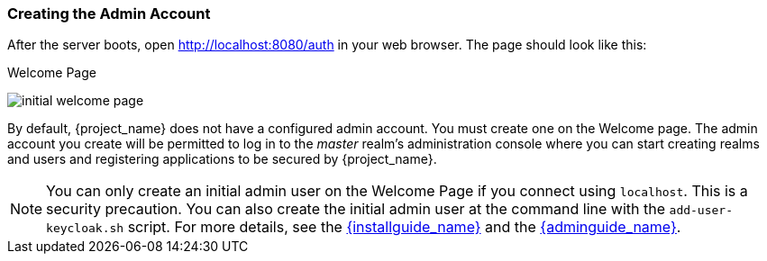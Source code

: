 
=== Creating the Admin Account

After the server boots, open http://localhost:8080/auth in your web browser. The page should look like this:

.Welcome Page
image:{project_images}/initial-welcome-page.png[]

By default, {project_name} does not have a configured admin account. You must create one on the Welcome page. The admin account you create will be permitted to log in to the _master_ realm's administration console where you can start creating realms and users and registering applications to be secured by {project_name}.

NOTE:  You can only create an initial admin user on the Welcome Page if you connect using `localhost`. This is a security
       precaution. You can also create the initial admin user at the command line with the `add-user-keycloak.sh` script. For more details, see the
       link:{installguide_link}[{installguide_name}] and the link:{adminguide_link}[{adminguide_name}].



